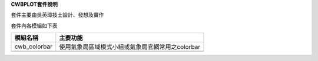 .. contents::
   :depth: 3
..

**CWBPLOT套件說明**

套件主要由吳英璋技士設計、發想及實作

套件內各模組如下表

+-------------+--------------------------------------------------------+
| **模組名稱**| **主要功能**                                           |
|             |                                                        |
+=============+========================================================+
| cwb_colorbar| 使用氣象局區域模式小組或氣象局官網常用之colorbar       |
|             |                                                        |
+-------------+--------------------------------------------------------+
|             |                                                        |
+-------------+--------------------------------------------------------+

